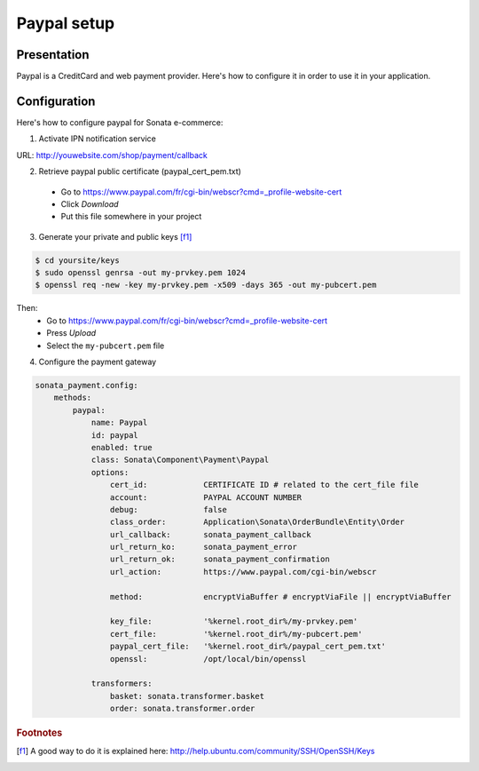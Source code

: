 .. index::
    pair: Payment; Paypal

============
Paypal setup
============

Presentation
============

Paypal is a CreditCard and web payment provider. Here's how to configure it in order to use it in your application.

Configuration
=============

Here's how to configure paypal for Sonata e-commerce:

1. Activate IPN notification service

URL: http://youwebsite.com/shop/payment/callback

2. Retrieve paypal public certificate (paypal_cert_pem.txt)

  - Go to https://www.paypal.com/fr/cgi-bin/webscr?cmd=_profile-website-cert
  - Click *Download*
  - Put this file somewhere in your project

3. Generate your private and public keys [f1]_

.. code-block:: bash

    $ cd yoursite/keys
    $ sudo openssl genrsa -out my-prvkey.pem 1024
    $ openssl req -new -key my-prvkey.pem -x509 -days 365 -out my-pubcert.pem

Then:
    - Go to https://www.paypal.com/fr/cgi-bin/webscr?cmd=_profile-website-cert
    - Press *Upload*
    - Select the ``my-pubcert.pem`` file

4. Configure the payment gateway

.. code-block:: yaml

    sonata_payment.config:
        methods:
            paypal:
                name: Paypal
                id: paypal
                enabled: true
                class: Sonata\Component\Payment\Paypal
                options:
                    cert_id:            CERTIFICATE ID # related to the cert_file file
                    account:            PAYPAL ACCOUNT NUMBER
                    debug:              false
                    class_order:        Application\Sonata\OrderBundle\Entity\Order
                    url_callback:       sonata_payment_callback
                    url_return_ko:      sonata_payment_error
                    url_return_ok:      sonata_payment_confirmation
                    url_action:         https://www.paypal.com/cgi-bin/webscr

                    method:             encryptViaBuffer # encryptViaFile || encryptViaBuffer

                    key_file:           '%kernel.root_dir%/my-prvkey.pem'
                    cert_file:          '%kernel.root_dir%/my-pubcert.pem'
                    paypal_cert_file:   '%kernel.root_dir%/paypal_cert_pem.txt'
                    openssl:            /opt/local/bin/openssl

                transformers:
                    basket: sonata.transformer.basket
                    order: sonata.transformer.order

.. rubric:: Footnotes

.. [f1] A good way to do it is explained here: http://help.ubuntu.com/community/SSH/OpenSSH/Keys
